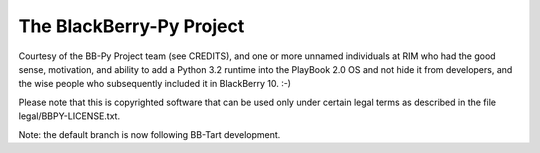 The BlackBerry-Py Project
==========================
Courtesy of the BB-Py Project team (see CREDITS), and one or more unnamed
individuals at RIM who had the good sense, motivation, and ability to add
a Python 3.2 runtime into the PlayBook 2.0 OS and not hide it from developers,
and the wise people who subsequently included it in BlackBerry 10. :-)

Please note that this is copyrighted software that can be used
only under certain legal terms as described in the file
legal/BBPY-LICENSE.txt.

Note: the default branch is now following BB-Tart development.
